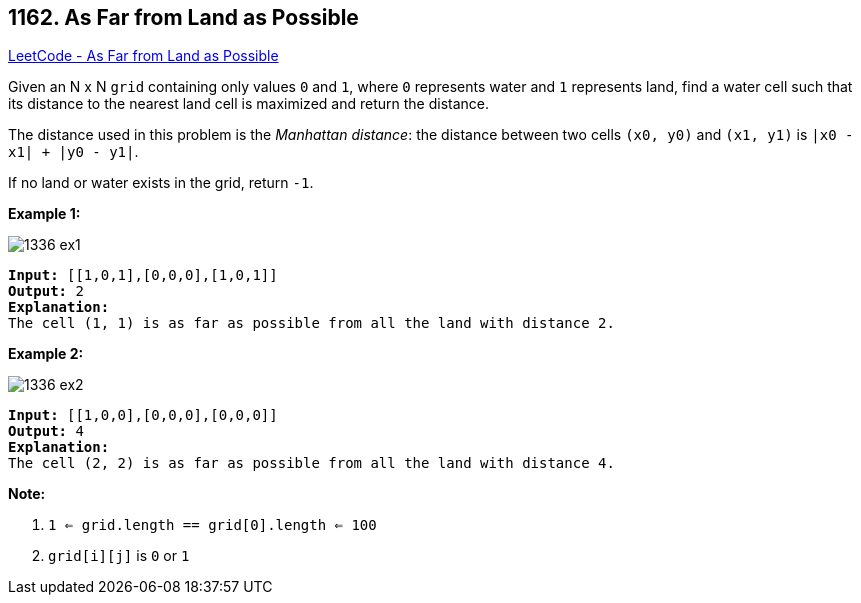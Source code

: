 == 1162. As Far from Land as Possible

https://leetcode.com/problems/as-far-from-land-as-possible/[LeetCode - As Far from Land as Possible]

Given an N x N `grid` containing only values `0` and `1`, where `0` represents water and `1` represents land, find a water cell such that its distance to the nearest land cell is maximized and return the distance.

The distance used in this problem is the _Manhattan distance_: the distance between two cells `(x0, y0)` and `(x1, y1)` is `|x0 - x1| + |y0 - y1|`.

If no land or water exists in the grid, return `-1`.

 

*Example 1:*

image::https://assets.leetcode.com/uploads/2019/05/03/1336_ex1.JPG[]

[subs="verbatim,quotes,macros"]
----
*Input:* [[1,0,1],[0,0,0],[1,0,1]]
*Output:* 2
*Explanation:*
The cell (1, 1) is as far as possible from all the land with distance 2.
----

*Example 2:*

image::https://assets.leetcode.com/uploads/2019/05/03/1336_ex2.JPG[]

[subs="verbatim,quotes,macros"]
----
*Input:* [[1,0,0],[0,0,0],[0,0,0]]
*Output:* 4
*Explanation:*
The cell (2, 2) is as far as possible from all the land with distance 4.
----

 

*Note:*


. `1 <= grid.length == grid[0].length <= 100`
. `grid[i][j]` is `0` or `1`


